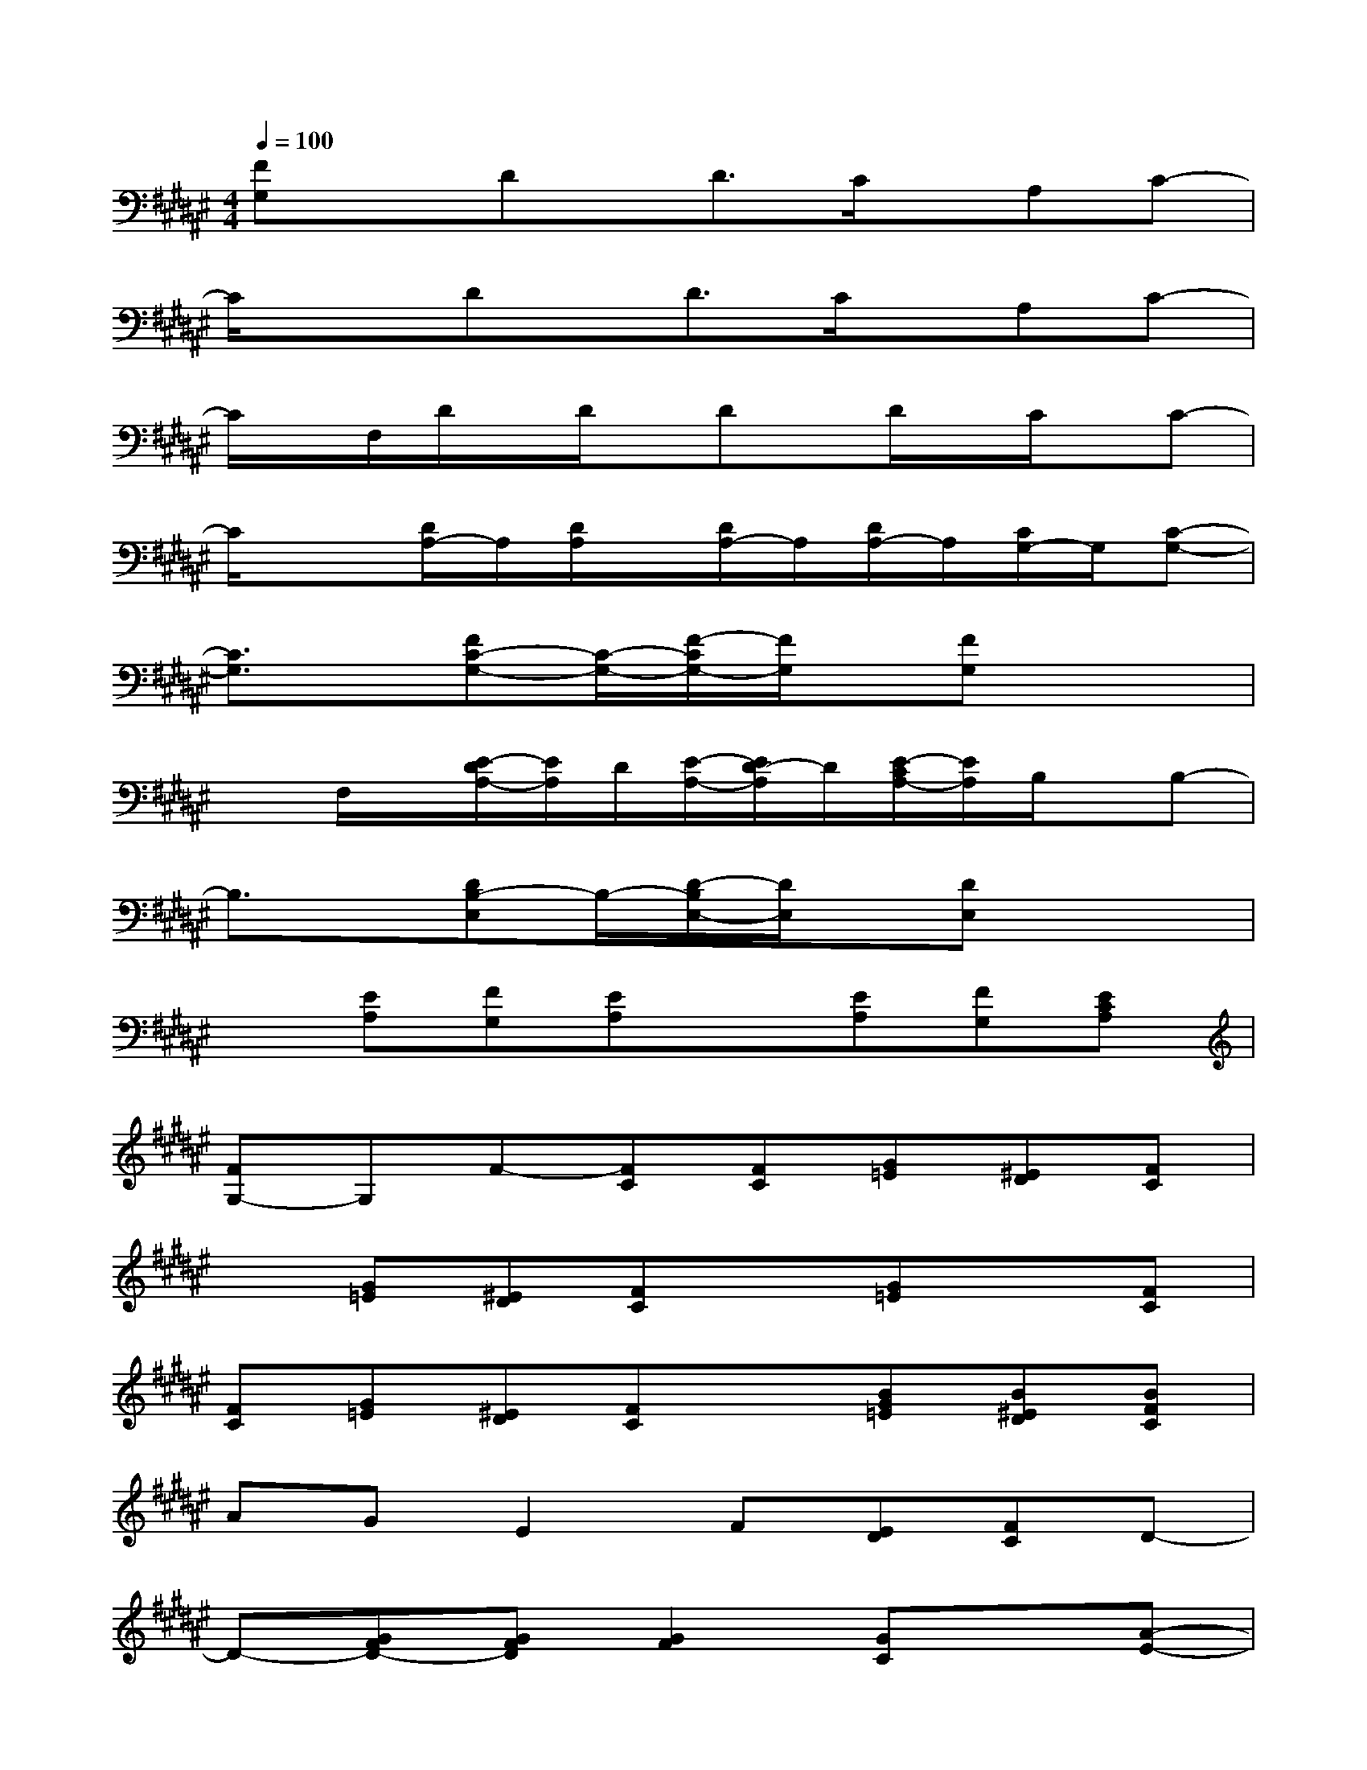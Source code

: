X:1
T:
M:4/4
L:1/8
Q:1/4=100
K:F#%6sharps
V:1
[FG,]xDx/2D3/2C/2x/2A,C-|
C/2x3/2Dx/2D3/2C/2x/2A,C-|
C/2x/2F,/2D/2x/2D/2x/2Dx/2D/2x/2C/2x/2C-|
C/2x3/2[D/2A,/2-]A,/2[D/2A,/2]x/2[D/2A,/2-]A,/2[D/2A,/2-]A,/2[C/2G,/2-]G,/2[C-G,-]|
[C3/2G,3/2]x/2[FC-G,-][C/2-G,/2-][F/2-C/2G,/2-][F/2G,/2]x/2[FG,]x2|
xF,/2x/2[E/2-D/2A,/2-][E/2A,/2]D/2[E/2-A,/2-][E/2D/2-A,/2]D/2[E/2-C/2A,/2-][E/2A,/2]B,/2x/2B,-|
B,3/2x/2[DB,-E,]B,/2-[D/2-B,/2E,/2-][D/2E,/2]x/2[DE,]x2|
x[EA,][FG,][EA,]x[EA,][FG,][ECA,]|
[FG,-]G,F-[FC][FC][G=E][^ED][FC]|
x[G=E][^ED][FC]x[G=E]x[FC]|
[FC][G=E][^ED][FC]x[BG=E][B^ED][BFC]|
AGE2F[ED][FC]D-|
D-[GFD-][GFD][G2F2][GC]x[A-E-]|
[AE][AC]x[A2E2][AC]x[BE]|
[BE][BC]x[BE][BE][BE][BF][AC]|
x[AE][GF][AC]x4
